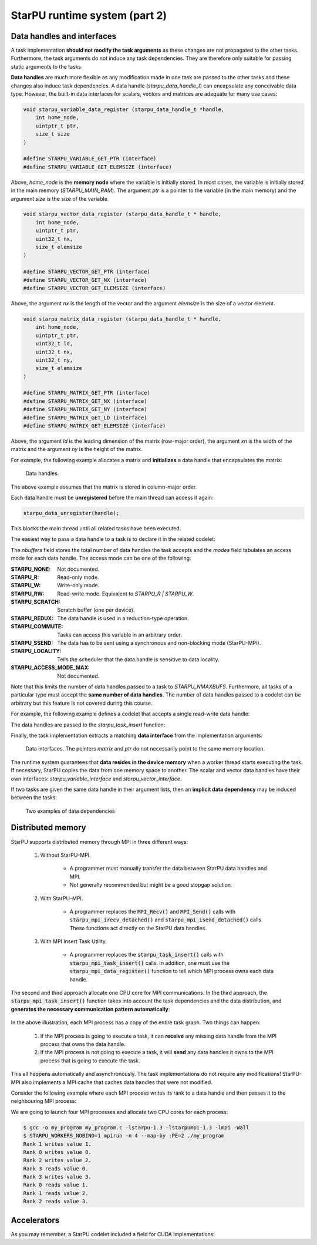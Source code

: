 StarPU runtime system (part 2)
------------------------------

.. objectives::

 - Understand more about StarPU
 - Understand how StarPU supports distributed memory
 - Understand how StarPU supports GPUs

Data handles and interfaces
^^^^^^^^^^^^^^^^^^^^^^^^^^^

A task implementation **should not modify the task arguments** as these changes are not propagated to the other tasks.
Furthermore, the task arguments do not induce any task dependencies.
They are therefore only suitable for passing static arguments to the tasks.

**Data handles** are much more flexible as any modification made in one task are passed to the other tasks and these changes also induce task dependencies.
A data handle (`starpu_data_handle_t`) can encapsulate any conceivable data type.
However, the built-in data interfaces for scalars, vectors and matrices are adequate for many use cases:

.. code-block:: c
    
    void starpu_variable_data_register (starpu_data_handle_t *handle,
        int home_node,
        uintptr_t ptr,
        size_t size 
    )
    
    #define STARPU_VARIABLE_GET_PTR (interface)
    #define STARPU_VARIABLE_GET_ELEMSIZE (interface)

Above, `home_node` is the **memory node** where the variable is initially stored.
In most cases, the variable is initially stored in the main memory (`STARPU_MAIN_RAM`).
The argument `ptr` is a pointer to the variable (in the main memory) and the argument `size` is the size of the variable.
    
.. code-block:: c

    void starpu_vector_data_register (starpu_data_handle_t * handle,
        int home_node,
        uintptr_t ptr,
        uint32_t nx,
        size_t elemsize 
    )
    
    #define STARPU_VECTOR_GET_PTR (interface)
    #define STARPU_VECTOR_GET_NX (interface)
    #define STARPU_VECTOR_GET_ELEMSIZE (interface)

Above, the argument `nx` is the length of the vector and the argument `elemsize` is the size of a vector element.
    
.. code-block:: c

    void starpu_matrix_data_register (starpu_data_handle_t * handle,
        int home_node,
        uintptr_t ptr,
        uint32_t ld,
        uint32_t nx,
        uint32_t ny,
        size_t elemsize 
    )
    
    #define STARPU_MATRIX_GET_PTR (interface)
    #define STARPU_MATRIX_GET_NX (interface)
    #define STARPU_MATRIX_GET_NY (interface)
    #define STARPU_MATRIX_GET_LD (interface)
    #define STARPU_MATRIX_GET_ELEMSIZE (interface)

Above, the argument `ld` is the leading dimension of the matrix (row-major order), the argument `xn` is the width of the matrix and the argument `ny` is the height of the matrix.

For example, the following example allocates a matrix and **initializes** a data handle that encapsulates the matrix:

.. code-block:: c
    :linenos:
    :emphasize-lines: 2-4

    double *matrix = malloc(width * ld * sizeof(double));
    starpu_data_handle_t handle;
    starpu_matrix_data_register(&handle, STARPU_MAIN_RAM,
        (uintptr_t)matrix, ld, height, width, sizeof(double));

.. figure:: img/starpu_handles1.png

   Data handles.
        
The above example assumes that the matrix is stored in column-major order.

Each data handle must be **unregistered** before the main thread can access it again:

.. code-block:: c

    starpu_data_unregister(handle);
    
This blocks the main thread until all related tasks have been executed.

The easiest way to pass a data handle to a task is to declare it in the related codelet:
    
.. code-block:: c
    :linenos:
    :emphasize-lines: 18,19

    struct starpu_codelet
    {
        uint32_t where;
        int (*can_execute)(unsigned workerid, struct starpu_task *task, unsigned nimpl);
        enum starpu_codelet_type type;
        int max_parallelism;
        starpu_cpu_func_t cpu_func STARPU_DEPRECATED;
        starpu_cuda_func_t cuda_func STARPU_DEPRECATED;
        starpu_opencl_func_t opencl_func STARPU_DEPRECATED;
        starpu_cpu_func_t cpu_funcs[STARPU_MAXIMPLEMENTATIONS];
        starpu_cuda_func_t cuda_funcs[STARPU_MAXIMPLEMENTATIONS];
        char cuda_flags[STARPU_MAXIMPLEMENTATIONS];
        starpu_opencl_func_t opencl_funcs[STARPU_MAXIMPLEMENTATIONS];
        char opencl_flags[STARPU_MAXIMPLEMENTATIONS];
        starpu_mic_func_t mic_funcs[STARPU_MAXIMPLEMENTATIONS];
        starpu_mpi_ms_func_t mpi_ms_funcs[STARPU_MAXIMPLEMENTATIONS];
        const char *cpu_funcs_name[STARPU_MAXIMPLEMENTATIONS];
        int nbuffers;
        enum starpu_data_access_mode modes[STARPU_NMAXBUFS];
        enum starpu_data_access_mode *dyn_modes;
        unsigned specific_nodes;
        int nodes[STARPU_NMAXBUFS];
        int *dyn_nodes;
        struct starpu_perfmodel *model;
        struct starpu_perfmodel *energy_model;
        unsigned long per_worker_stats[STARPU_NMAXWORKERS];
        const char *name;
        unsigned color;
        int flags;
        int checked;
    };

The `nbuffers` field stores the total number of data handles the task accepts and the `modes` field tabulates an access mode for each data handle.
The access mode can be one of the following:

:STARPU_NONE:               Not documented.
:STARPU_R:                  Read-only mode.
:STARPU_W:                  Write-only mode.
:STARPU_RW:                 Read-write mode. Equivalent to `STARPU_R | STARPU_W`.
:STARPU_SCRATCH:            Scratch buffer (one per device).
:STARPU_REDUX:              The data handle is used in a reduction-type operation.
:STARPU_COMMUTE:            Tasks can access this variable in an arbitrary order.
:STARPU_SSEND:              The data has to be sent using a synchronous and non-blocking mode (StarPU-MPI).
:STARPU_LOCALITY:           Tells the scheduler that the data handle is sensitive to data locality.
:STARPU_ACCESS_MODE_MAX:    Not documented.
    
Note that this limits the number of data handles passed to a task to `STARPU_NMAXBUFS`.
Furthermore, all tasks of a particular type must accept the **same number of data handles**.
The number of data handles passed to a codelet can be arbitrary but this feature is not covered during this course.

For example, the following example defines a codelet that accepts a single read-write data handle:

.. code-block:: c
    :linenos:
    :emphasize-lines: 4-5

    struct starpu_codelet codelet =
    {
        .cpu_funcs = { func },
        .nbuffers = 1,
        .modes = { STARPU_RW }
    };

The data handles are passed to the `starpu_task_insert` function:
    
.. code-block:: c
    :linenos:
    :emphasize-lines: 3-4
    
    starpu_task_insert(
        &codelet,
        STARPU_RW,
        handle,
        0);

Finally, the task implementation extracts a matching **data interface** from the implementation arguments:

.. code-block:: c
    :linenos:
    :emphasize-lines: 3-4,6-9

    void func(void *buffers[], void *args)
    {
        struct starpu_matrix_interface *interface =
            (struct starpu_matrix_interface *)buffers[0];

        double *ptr = (double *) STARPU_MATRIX_GET_PTR(interface);
        int height = STARPU_MATRIX_GET_NX(interface);
        int width = STARPU_MATRIX_GET_NY(interface);
        int ld = STARPU_MATRIX_GET_LD(interface);

        process(height, width, ld, ptr);
    }


.. figure:: img/starpu_handles2.png

   Data interfaces. The pointers `matrix` and `ptr` do not necessarily point to the same memory location.

The runtime system guarantees that **data resides in the device memory** when a worker thread starts executing the task.
If necessary, StarPU copies the data from one memory space to another.
The scalar and vector data handles have their own interfaces: `starpu_variable_interface` and `starpu_vector_interface`.

If two tasks are given the same data handle in their argument lists, then an **implicit data dependency** may be induced between the tasks:

.. figure:: img/starpu_depedencies.png

   Two examples of data dependencies

.. challenge::

    Modify the example below as follows:
    
        1. Write a new task implementation (`add_cpu`) that 
        
            - accepts three data handles (variable / `int`) as arguments (`buffers[0]`, `buffers[1]` and `buffers[2]`),
            
            - extracts the data interfaces from `buffers`: `a_i`, `b_i` and `c_i`
        
            - adds up the first two arguments and stores the result to the third argument. 
        
        2. Write the corresponding codelet (`add_cl`).
        
            - Remember, the first two data handles are `STARPU_R` and the third `STARPU_W`.
        
        3. Create three integer variables (`int`): `a`, `b` and `c`. Initialize `b` to `7`.
        
        4. Register a data handle for each variable: `a_h`, `b_h` and `c_h`.
        
        5. Insert an `init_cl` task that initializes `a_h` to 10.
        
        6. Insert an `add_cl` task and give `a_h`, `b_h` and `c_h` as arguments.
        
        7. Unregister `a_h`, `b_h` and `c_h`.
        
        8. Print the variables `a`, `b` and `c`.

    .. code-block:: c
        :linenos:
    
        #include <stdio.h>
        #include <starpu.h>

        // a task implementation that initializes a variable to 10
        void init_cpu(void *buffers[], void *cl_arg)
        {
            struct starpu_variable_interface *a_i =
                (struct starpu_variable_interface *) buffers[0];
            int *a = (int *) STARPU_VARIABLE_GET_PTR(a_i);
            *a = 10;
        }

        // a task implementation that adds two numbers and return the sum
        struct starpu_codelet init_cl = {
            .cpu_funcs = { init_cpu },
            .nbuffers = 1,
            .modes = { STARPU_W }
        };

        int main()
        {
            int a;

            if (starpu_init(NULL) != 0)
                printf("Failed to initialize Starpu.\n");

            // initialize all data handles
            starpu_data_handle_t a_h;
            starpu_variable_data_register(
                &a_h, STARPU_MAIN_RAM, (uintptr_t)&a, sizeof(a));
            
            // insert tasks
            starpu_task_insert(&init_cl, STARPU_W, a_h, 0);

            // unregister all data handles
            starpu_data_unregister(a_h);

            printf("%d\n", a);

            starpu_shutdown();

            return 0;
        }
   
.. solution::

    .. code-block:: c
        :linenos:
        :emphasize-lines: 13-29,38-43,47,53,56-59,63,67-68,70
    
        #include <stdio.h>
        #include <starpu.h>

        // a task implementation that initializes a variable to 10
        void init_cpu(void *buffers[], void *cl_arg)
        {
            struct starpu_variable_interface *a_i =
                (struct starpu_variable_interface *) buffers[0];
            int *a = (int *) STARPU_VARIABLE_GET_PTR(a_i);
            *a = 10;
        }

        // a task implementation that adds two numbers and returns the sum
        void add_cpu(void *buffers[], void *cl_arg)
        {
            struct starpu_variable_interface *a_i =
                (struct starpu_variable_interface *) buffers[0];
            int *a = (int *) STARPU_VARIABLE_GET_PTR(a_i);

            struct starpu_variable_interface *b_i =
                (struct starpu_variable_interface *) buffers[1];
            int *b = (int *) STARPU_VARIABLE_GET_PTR(b_i);

            struct starpu_variable_interface *c_i =
                (struct starpu_variable_interface *) buffers[2];
            int *c = (int *) STARPU_VARIABLE_GET_PTR(c_i);

            *c = *a + *b;
        }

        // initialization codelet
        struct starpu_codelet init_cl = {
            .cpu_funcs = { init_cpu },
            .nbuffers = 1,
            .modes = { STARPU_W }
        };

        // addition codelet
        struct starpu_codelet add_cl = {
            .cpu_funcs = { add_cpu },
            .nbuffers = 3,
            .modes = { STARPU_R, STARPU_R, STARPU_W }
        };

        int main()
        {
            int a, b = 7, c;

            if (starpu_init(NULL) != 0)
                printf("Failed to initialize Starpu.\n");

            // initialize all data handles
            starpu_data_handle_t a_h, b_h, c_h;
            starpu_variable_data_register(
                &a_h, STARPU_MAIN_RAM, (uintptr_t)&a, sizeof(a));
            starpu_variable_data_register(
                &b_h, STARPU_MAIN_RAM, (uintptr_t)&b, sizeof(b));
            starpu_variable_data_register(
                &c_h, STARPU_MAIN_RAM, (uintptr_t)&c, sizeof(c));

            // insert tasks
            starpu_task_insert(&init_cl, STARPU_W, a_h, 0);
            starpu_task_insert(&add_cl, STARPU_R, a_h, STARPU_R, b_h, STARPU_W, c_h, 0);

            // unregister all data handles
            starpu_data_unregister(a_h);
            starpu_data_unregister(b_h);
            starpu_data_unregister(c_h);

            printf("%d + %d = %d\n", a, b, c);

            starpu_shutdown();

            return 0;
        }
    
    .. code-block:: bash
    
        $ gcc -o starpu_program starpu_program.c -Wall -lstarpu-1.3
        $ ./starpu_program 
        10 + 7 = 17

Distributed memory
^^^^^^^^^^^^^^^^^^

StarPU supports distributed memory through MPI in three different ways:

 1. Without StarPU-MPI. 
 
     - A programmer must manually transfer the data between StarPU data handles and MPI.
     - Not generally recommended but might be a good stopgap solution. 
 
 2. With StarPU-MPI.
 
     - A programmer replaces the :code:`MPI_Recv()` and :code:`MPI_Send()` calls with :code:`starpu_mpi_irecv_detached()` and :code:`starpu_mpi_isend_detached()` calls.
       These functions act directly on the StarPU data handles.
     
 3. With MPI Insert Task Utility.
 
     - A programmer replaces the :code:`starpu_task_insert()` calls with :code:`starpu_mpi_task_insert()` calls.
       In addition, one must use the :code:`starpu_mpi_data_register()` function to tell which MPI process owns each data handle.

The second and third approach allocate one CPU core for MPI communications.
In the third approach, the :code:`starpu_mpi_task_insert()` function takes into account the task dependencies and the data distribution, and **generates the necessary communication pattern automatically**:

.. figure:: img/mpi.png

In the above illustration, each MPI process has a copy of the entire task graph. 
Two things can happen:

 1. If the MPI process is going to execute a task, it can **receive** any missing data handle from the MPI process that owns the data handle.
 2. If the MPI process is not going to execute a task, it will **send** any data handles it owns to the MPI process that is going to execute the task.
 
This all happens automatically and asynchronously. 
The task implementations do not require any modifications!
StarPU-MPI also implements a MPI cache that caches data handles that were not modified.

Consider the following example where each MPI process writes its rank to a data handle and then passes it to the neighbouring MPI process:

.. code-block:: c
    :linenos:
    
    #include <stdio.h>
    #include <starpu.h>
    #include <starpu_mpi.h>

    // a codelet that initializes a data handle with MPI process' world rank

    void write_number_cpu(void *buffers[], void *cl_arg)
    {
        int world_rank = starpu_mpi_world_rank();
        int *value = (int *) STARPU_VARIABLE_GET_PTR(buffers[0]);
        
        *value = world_rank;
        printf("Rank %d writes value %d.\n", world_rank, *value);
    }

    struct starpu_codelet write_number_cl = {
        .cpu_funcs = { write_number_cpu },
        .nbuffers = 1,
        .modes = { STARPU_W }
    };

    // a codelet that prints the contents of a data handle

    void read_number_cpu(void *buffers[], void *cl_arg)
    {
        int world_rank = starpu_mpi_world_rank();
        int value = *((int *) STARPU_VARIABLE_GET_PTR(buffers[0]));
        printf("Rank %d reads value %d.\n", world_rank, value);
    }

    struct starpu_codelet read_number_cl = {
        .cpu_funcs = { read_number_cpu },
        .nbuffers = 1,
        .modes = { STARPU_R }
    };

    int main(int argc, char **argv) {
        
        // initialize MPI
        int thread_support;
        MPI_Init_thread(
            &argc, (char ***)&argv, MPI_THREAD_MULTIPLE, &thread_support);
        
        // initialize StarPU
        if (starpu_init(NULL) != 0)
            printf("Failed to initialize Starpu.\n");

        // initialize StarPU-MPI
        if (starpu_mpi_init(&argc, &argv, 0) != 0)
            printf("Failed to initialize Starpu-MPI.\n");
        
        // query world communicator's size
        int world_size = starpu_mpi_world_size();
        
        // initialize all data handles
        starpu_data_handle_t handles[world_size];
        for (int i = 0; i < world_size; i++) {
            
            // register a data handle that is going to be initialized later
            starpu_variable_data_register(
                &handles[i], -1, (uintptr_t) NULL, sizeof(int));
            
            // register data handle's owner and tag
            starpu_mpi_data_register(handles[i], i, i);
        }
        
        // insert tasks that initialize the data handles
        for (int i = 0; i < world_size; i++)
            starpu_mpi_task_insert(
                MPI_COMM_WORLD, &write_number_cl, 
                STARPU_EXECUTE_ON_DATA, handles[i], // data handles owner executes
                STARPU_W, handles[i], 0);
            
        // print a data handle that belongs to a neighbouring MPI process
        for (int i = 0; i < world_size; i++)
            starpu_mpi_task_insert(
                MPI_COMM_WORLD, &read_number_cl, 
                STARPU_EXECUTE_ON_NODE, i,          // rank i executes
                STARPU_R, handles[(i+1)%world_size], 0);

        // unregister all data handles
        for (int i = 0; i < world_size; i++)
            starpu_data_unregister(handles[i]);
        
        // de-initialize everything
        starpu_mpi_shutdown();
        starpu_shutdown();
        MPI_Finalize();
        
        return 0;
    }

We are going to launch four MPI processes and allocate two CPU cores for each process:
    
.. code-block:: bash

    $ gcc -o my_program my_program.c -lstarpu-1.3 -lstarpumpi-1.3 -lmpi -Wall
    $ STARPU_WORKERS_NOBIND=1 mpirun -n 4 --map-by :PE=2 ./my_program 
    Rank 1 writes value 1.
    Rank 0 writes value 0.
    Rank 2 writes value 2.
    Rank 3 reads value 0.
    Rank 3 writes value 3.
    Rank 0 reads value 1.
    Rank 1 reads value 2.
    Rank 2 reads value 3.

    
Accelerators
^^^^^^^^^^^^

As you may remember, a StarPU codelet included a field for CUDA implementations:

.. code-block:: c
    :linenos:
    :emphasize-lines: 11

    struct starpu_codelet
    {
        uint32_t where;
        int (*can_execute)(unsigned workerid, struct starpu_task *task, unsigned nimpl);
        enum starpu_codelet_type type;
        int max_parallelism;
        starpu_cpu_func_t cpu_func STARPU_DEPRECATED;
        starpu_cuda_func_t cuda_func STARPU_DEPRECATED;
        starpu_opencl_func_t opencl_func STARPU_DEPRECATED;
        starpu_cpu_func_t cpu_funcs[STARPU_MAXIMPLEMENTATIONS];
        starpu_cuda_func_t cuda_funcs[STARPU_MAXIMPLEMENTATIONS];
        char cuda_flags[STARPU_MAXIMPLEMENTATIONS];
        starpu_opencl_func_t opencl_funcs[STARPU_MAXIMPLEMENTATIONS];
        char opencl_flags[STARPU_MAXIMPLEMENTATIONS];
        starpu_mic_func_t mic_funcs[STARPU_MAXIMPLEMENTATIONS];
        starpu_mpi_ms_func_t mpi_ms_funcs[STARPU_MAXIMPLEMENTATIONS];
        const char *cpu_funcs_name[STARPU_MAXIMPLEMENTATIONS];
        int nbuffers;
        enum starpu_data_access_mode modes[STARPU_NMAXBUFS];
        enum starpu_data_access_mode *dyn_modes;
        unsigned specific_nodes;
        int nodes[STARPU_NMAXBUFS];
        int *dyn_nodes;
        struct starpu_perfmodel *model;
        struct starpu_perfmodel *energy_model;
        unsigned long per_worker_stats[STARPU_NMAXWORKERS];
        const char *name;
        unsigned color;
        int flags;
        int checked;
    };
